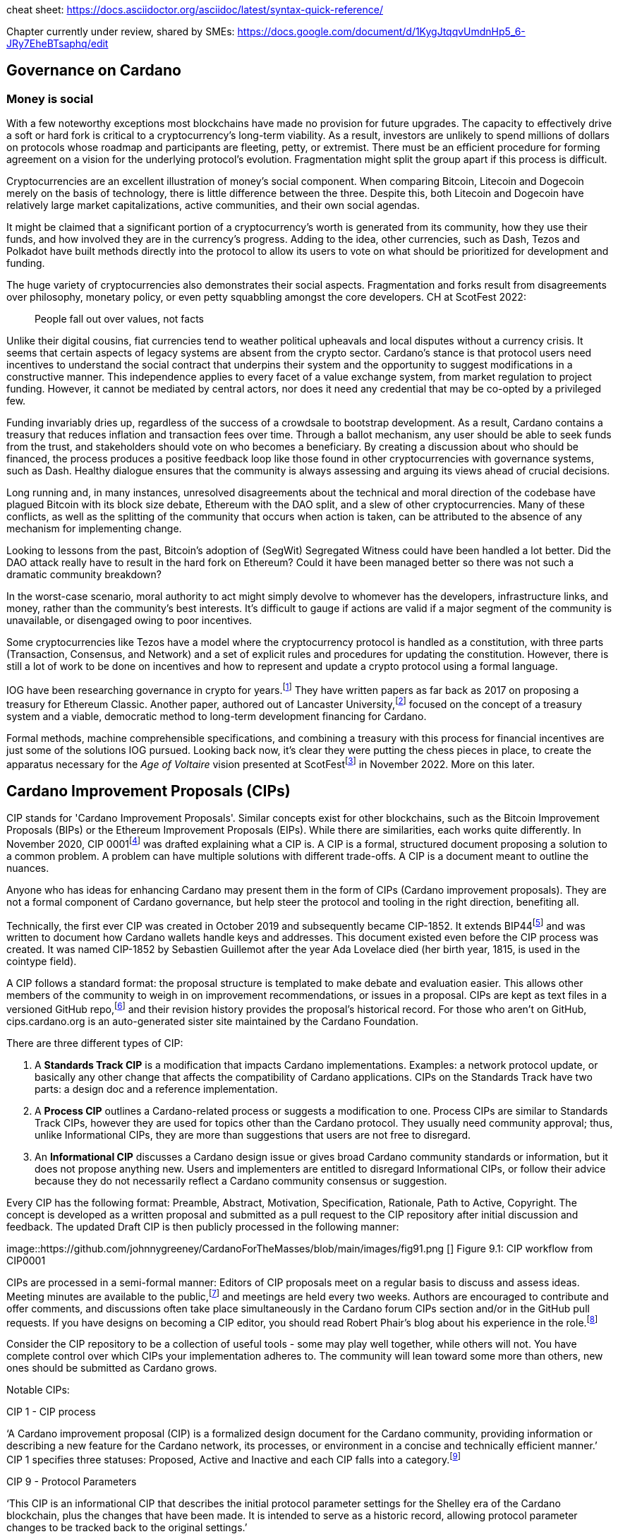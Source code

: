 cheat sheet: https://docs.asciidoctor.org/asciidoc/latest/syntax-quick-reference/


Chapter currently under review, shared by SMEs:
https://docs.google.com/document/d/1KygJtqqvUmdnHp5_6-JRy7EheBTsaphq/edit

== Governance on Cardano     

=== Money is social

With a few noteworthy exceptions most blockchains have made no provision for future upgrades. The capacity to effectively drive a soft or hard fork is critical to a cryptocurrency’s long-term viability. As a result, investors are unlikely to spend millions of dollars on protocols whose roadmap and participants are fleeting, petty, or extremist. There must be an efficient procedure for forming agreement on a vision for the underlying protocol’s evolution. Fragmentation might split the group apart if this process is difficult.

Cryptocurrencies are an excellent illustration of money’s social component. When comparing Bitcoin, Litecoin and Dogecoin merely on the basis of technology, there is little difference between the three. Despite this, both Litecoin and Dogecoin have relatively large market capitalizations, active communities, and their own social agendas.

It might be claimed that a significant portion of a cryptocurrency’s worth is generated from its community, how they use their funds, and how involved they are in the currency’s progress. Adding to the idea, other currencies, such as Dash, Tezos and Polkadot have built methods directly into the protocol to allow its users to vote on what should be prioritized for development and funding.

The huge variety of cryptocurrencies also demonstrates their social aspects. Fragmentation and forks result from disagreements over philosophy, monetary policy, or even petty squabbling amongst the core developers. CH at ScotFest 2022:

____
People fall out over values, not facts
____

Unlike their digital cousins, fiat currencies tend to weather political upheavals and local disputes without a currency crisis. It seems that certain aspects of legacy systems are absent from the crypto sector. Cardano’s stance is that protocol users need incentives to understand the social contract that underpins their system and the opportunity to suggest modifications in a constructive manner. This independence applies to every facet of a value exchange system, from market regulation to project funding. However, it cannot be mediated by central actors, nor does it need any credential that may be co-opted by a privileged few.

Funding invariably dries up, regardless of the success of a crowdsale to bootstrap development. As a result, Cardano contains a treasury that reduces inflation and transaction fees over time. Through a ballot mechanism, any user should be able to seek funds from the trust, and stakeholders should vote on who becomes a beneficiary. By creating a discussion about who should be financed, the process produces a positive feedback loop like those found in other cryptocurrencies with governance systems, such as Dash. Healthy dialogue ensures that the community is always assessing and arguing its views ahead of crucial decisions.

Long running and, in many instances, unresolved disagreements about the technical and moral direction of the codebase have plagued Bitcoin with its block size debate, Ethereum with the DAO split, and a slew of other cryptocurrencies. Many of these conflicts, as well as the splitting of the community that occurs when action is taken, can be attributed to the absence of any mechanism for implementing change.

Looking to lessons from the past, Bitcoin’s adoption of (SegWit) Segregated Witness could have been handled a lot better. Did the DAO attack really have to result in the hard fork on Ethereum? Could it have been managed better so there was not such a dramatic community breakdown?

In the worst-case scenario, moral authority to act might simply devolve to whomever has the developers, infrastructure links, and money, rather than the community’s best interests. It’s difficult to gauge if actions are valid if a major segment of the community is unavailable, or disengaged owing to poor incentives.

Some cryptocurrencies like Tezos have a model where the cryptocurrency protocol is handled as a constitution, with three parts (Transaction, Consensus, and Network) and a set of explicit rules and procedures for updating the constitution. However, there is still a lot of work to be done on incentives and how to represent and update a crypto protocol using a formal language.

IOG have been researching governance in crypto for years.footnote:[Kaidalov, Kovalchuk, Nastenko, Rodinko, Shevtzov, Oliynykov (2017), ‘A proposal for an Ethereum Classic Treasury System’, iohk.io/en/research/library/papers/a-proposal-for-an-ethereum-classic-treasury-system/] They have written papers as far back as 2017 on proposing a treasury for Ethereum Classic. Another paper, authored out of Lancaster University,footnote:[Zhang, Oliynykov and Balogun (2019), ‘A Treasury System for Cryptocurrencies: Enabling Better Collaborative Intelligence’, eprint.iacr.org/2018/435.pdf] focused on the concept of a treasury system and a viable, democratic method to long-term development financing for Cardano.

Formal methods, machine comprehensible specifications, and combining a treasury with this process for financial incentives are just some of the solutions IOG pursued. Looking back now, it’s clear they were putting the chess pieces in place, to create the apparatus necessary for the _Age of Voltaire_ vision presented at ScotFestfootnote:[ IO Scotfest: The age of Voltaire, youtube.com/playlist?list=PLnPTB0CuBOBxjkB8DdMhy57MriBCHT1RM] in November 2022. More on this later. 

== Cardano Improvement Proposals (CIPs)

CIP stands for 'Cardano Improvement Proposals'. Similar concepts exist for other blockchains, such as the Bitcoin Improvement Proposals (BIPs) or the Ethereum Improvement Proposals (EIPs). While there are similarities, each works quite differently. In November 2020, CIP 0001footnote:[CIP-0001: Cardano Improvement Proposals, github.com/cardano-foundation/CIPs/tree/master/CIP-0001]  was drafted explaining what a CIP is. A CIP is a formal, structured document proposing a solution to a common problem. A problem can have multiple solutions with different trade-offs. A CIP is a document meant to outline the nuances. 

Anyone who has ideas for enhancing Cardano may present them in the form of CIPs (Cardano improvement proposals). They are not a formal component of Cardano governance, but help steer the protocol and tooling in the right direction, benefiting all. 

Technically, the first ever CIP was created in October 2019 and subsequently became CIP-1852. It extends BIP44footnote:[BIP44 (Bitcoin Improvement Proposal), github.com/bitcoin/bips/blob/master/bip-0044.mediawiki] and was written to document how Cardano wallets handle keys and addresses. This document existed even before the CIP process was created. It was named CIP-1852 by Sebastien Guillemot after the year Ada Lovelace died (her birth year, 1815, is used in the cointype field). 

A CIP follows a standard format: the proposal structure is templated to make debate and evaluation easier. This allows other members of the community to weigh in on improvement recommendations, or issues in a proposal. CIPs are kept as text files in a versioned GitHub repo,footnote:[CIP repo, github.com/cardano-foundation/CIPs] and their revision history provides the proposal's historical record. For those who aren’t on GitHub, cips.cardano.org is an auto-generated sister site maintained by the Cardano Foundation.

There are three different types of CIP:

. A *Standards Track CIP* is a modification that impacts Cardano implementations. Examples: a network protocol update, or basically any other change that affects the compatibility of Cardano applications. CIPs on the Standards Track have two parts: a design doc and a reference implementation.

. A *Process CIP* outlines a Cardano-related process or suggests a modification to one. Process CIPs are similar to Standards Track CIPs, however they are used for topics other than the Cardano protocol. They usually need community approval; thus, unlike Informational CIPs, they are more than suggestions that users are not free to disregard.

. An *Informational CIP* discusses a Cardano design issue or gives broad Cardano community standards or information, but it does not propose anything new. Users and implementers are entitled to disregard Informational CIPs, or follow their advice because they do not necessarily reflect a Cardano community consensus or suggestion.

Every CIP has the following format: Preamble, Abstract, Motivation, Specification, Rationale, Path to Active, Copyright. The concept is developed as a written proposal and submitted as a pull request to the CIP repository after initial discussion and feedback. The updated Draft CIP is then publicly processed in the following manner:

image::https://github.com/johnnygreeney/CardanoForTheMasses/blob/main/images/fig91.png []
Figure 9.1: CIP workflow from CIP0001

CIPs are processed in a semi-formal manner: Editors of CIP proposals meet on a regular basis to discuss and assess ideas. Meeting minutes are available to the public,footnote:[CIP biweekly meetings, github.com/cardano-foundation/CIPs/tree/master/BiweeklyMeetings] and meetings are held every two weeks. Authors are encouraged to contribute and offer comments, and discussions often take place simultaneously in the Cardano forum CIPs section and/or in the GitHub pull requests. If you have designs on becoming a CIP editor, you should read Robert Phair’s blog about his experience in the role.footnote:[Cardano Improvement Proposals (CIPs) — Introduction from an Insider, rxphair.medium.com/cardano-improvement-proposals-cips-introduction-from-an-insider-7b2f7cc94d01]

Consider the CIP repository to be a collection of useful tools - some may play well together, while others will not. You have complete control over which CIPs your implementation adheres to. The community will lean toward some more than others, new ones should be submitted as Cardano grows.

Notable CIPs:

CIP 1 - CIP process 

‘A Cardano improvement proposal (CIP) is a formalized design document for the Cardano community, providing information or describing a new feature for the Cardano network, its processes, or environment in a concise and technically efficient manner.’ CIP 1 specifies three statuses: Proposed, Active and Inactive and each CIP falls into a category.footnote:[ CIP-0001 categories, github.com/cardano-foundation/CIPs/tree/master/CIP-0001#categories]

CIP 9 - Protocol Parameters

‘This CIP is an informational CIP that describes the initial protocol parameter settings for the Shelley era of the Cardano blockchain, plus the changes that have been made. It is intended to serve as a historic record, allowing protocol parameter changes to be tracked back to the original settings.’

CIP 25 - NFT Metadata Standard

This proposal defines an NFT Metadata Standard for Native Tokens.


CIP 27 - CNFT Community Royalties Standard

A community standard for royalties' functionality, that does not require smart contracts to implement.

CIP 30 - Cardano dApp-Wallet Web Bridge

This CIP describes the communication bridge allowing dApps to interface with Cardano wallets.

CIP 31 - Reference Inputs

‘We introduce a new kind of input, a reference input, which allows looking at an output without spending it. This will facilitate access to information stored on the blockchain without the churn associated with spending and recreating UTXOs.’

CIP 32 - Inline datums

‘We propose to allow datums themselves to be attached to outputs instead of datum hashes. This will allow much simpler communication of datum values between users.’

CIP 33 - Reference scripts

‘We propose to allow scripts ("reference scripts") to be attached to outputs, and to allow reference scripts to be used to satisfy script requirements during validation, rather than requiring the spending transaction to do so. This will allow transactions using common scripts to be much smaller.’

CIP 50 - Liesenfelt Shelleys Voltaire Decentralization Update 

Proposed by Dr Michael Liesenfelt, this CIP discusses the justification, methods, metrics, and implementation schedule to increase Cardano’s decentralization.


CIP 68 - Datum Metadata Standard

This proposal defines a metadata standard for native assets making use of output datums not only for NFTs but any asset class.


CIP 79 - Implement Ouroboros Leois to increase Cardano throughput

This CIP discusses the implementation of _Ouroboros Leios_. 
 
CIP1694 - A First Step Towards On-Chain Decentralized Governance

A proposal for Cardano's on-chain governance system to support the new requirements for Voltaire. The busiest CIP to date, based on comments and updates. See 1694.io which presents the CIP in a tidier format, maintained by LIDO Nation.

CIP999 (read as ‘CIP minus 1’) - Cardano Problem Statements (CPS)

CPSs complement CIPs. CIP999 explains the need for CPSs, their set structure, statuses and criteria for their success. CPSs were introduced to simplify the process when explaining the problem statement of complex CIPs, replacing the more elaborate ‘motivation’ section. They may also exist as standalone ‘requests for proposals from ecosystem actors who've identified a problem but are yet to find any suitable solution’.


![alt text](https://github.com/johnnygreeney/CardanoForTheMasses/blob/main/images/fig92.png "figure 9.2")
Figure 9.2: CIP workflow from editors’ perspective

== What is Project Catalyst?
== Catalyst’s early funds 
== Catalyst Circle 
== Catalyst Natives 
== The Cardano cFund
== dReps
== Tactical Pause for Catalyst
== The Age of Voltaire
== Intersect
== Intersect Committees	
== SanchoNet


*Rest of chapter to be uploaded shortly*

